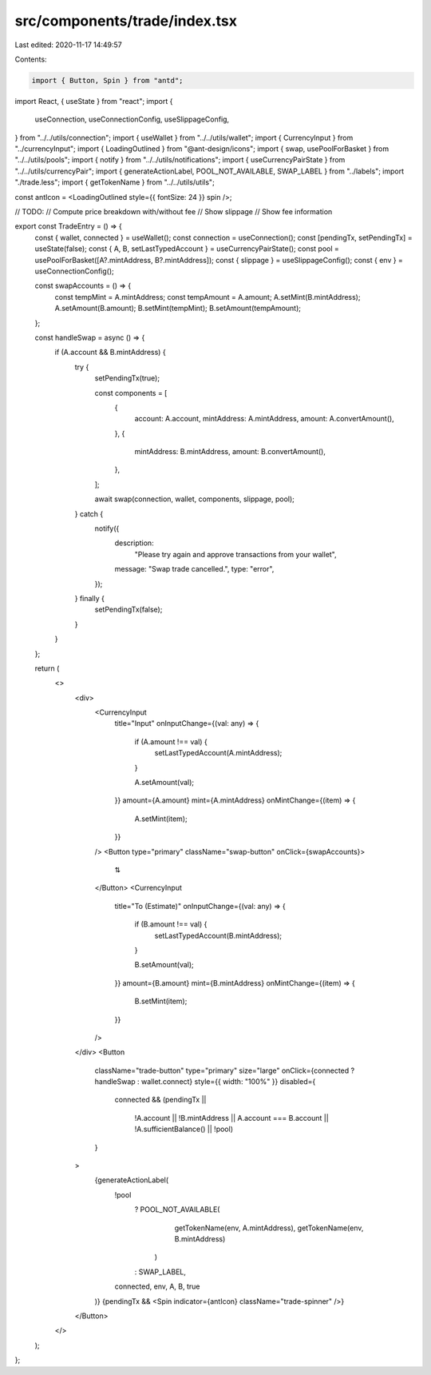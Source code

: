 src/components/trade/index.tsx
==============================

Last edited: 2020-11-17 14:49:57

Contents:

.. code-block:: tsx

    import { Button, Spin } from "antd";
import React, { useState } from "react";
import {
  useConnection,
  useConnectionConfig,
  useSlippageConfig,
} from "../../utils/connection";
import { useWallet } from "../../utils/wallet";
import { CurrencyInput } from "../currencyInput";
import { LoadingOutlined } from "@ant-design/icons";
import { swap, usePoolForBasket } from "../../utils/pools";
import { notify } from "../../utils/notifications";
import { useCurrencyPairState } from "../../utils/currencyPair";
import { generateActionLabel, POOL_NOT_AVAILABLE, SWAP_LABEL } from "../labels";
import "./trade.less";
import { getTokenName } from "../../utils/utils";

const antIcon = <LoadingOutlined style={{ fontSize: 24 }} spin />;

// TODO:
// Compute price breakdown with/without fee
// Show slippage
// Show fee information

export const TradeEntry = () => {
  const { wallet, connected } = useWallet();
  const connection = useConnection();
  const [pendingTx, setPendingTx] = useState(false);
  const { A, B, setLastTypedAccount } = useCurrencyPairState();
  const pool = usePoolForBasket([A?.mintAddress, B?.mintAddress]);
  const { slippage } = useSlippageConfig();
  const { env } = useConnectionConfig();

  const swapAccounts = () => {
    const tempMint = A.mintAddress;
    const tempAmount = A.amount;
    A.setMint(B.mintAddress);
    A.setAmount(B.amount);
    B.setMint(tempMint);
    B.setAmount(tempAmount);
  };

  const handleSwap = async () => {
    if (A.account && B.mintAddress) {
      try {
        setPendingTx(true);

        const components = [
          {
            account: A.account,
            mintAddress: A.mintAddress,
            amount: A.convertAmount(),
          },
          {
            mintAddress: B.mintAddress,
            amount: B.convertAmount(),
          },
        ];

        await swap(connection, wallet, components, slippage, pool);
      } catch {
        notify({
          description:
            "Please try again and approve transactions from your wallet",
          message: "Swap trade cancelled.",
          type: "error",
        });
      } finally {
        setPendingTx(false);
      }
    }
  };

  return (
    <>
      <div>
        <CurrencyInput
          title="Input"
          onInputChange={(val: any) => {
            if (A.amount !== val) {
              setLastTypedAccount(A.mintAddress);
            }

            A.setAmount(val);
          }}
          amount={A.amount}
          mint={A.mintAddress}
          onMintChange={(item) => {
            A.setMint(item);
          }}
        />
        <Button type="primary" className="swap-button" onClick={swapAccounts}>
          ⇅
        </Button>
        <CurrencyInput
          title="To (Estimate)"
          onInputChange={(val: any) => {
            if (B.amount !== val) {
              setLastTypedAccount(B.mintAddress);
            }

            B.setAmount(val);
          }}
          amount={B.amount}
          mint={B.mintAddress}
          onMintChange={(item) => {
            B.setMint(item);
          }}
        />
      </div>
      <Button
        className="trade-button"
        type="primary"
        size="large"
        onClick={connected ? handleSwap : wallet.connect}
        style={{ width: "100%" }}
        disabled={
          connected &&
          (pendingTx ||
            !A.account ||
            !B.mintAddress ||
            A.account === B.account ||
            !A.sufficientBalance() ||
            !pool)
        }
      >
        {generateActionLabel(
          !pool
            ? POOL_NOT_AVAILABLE(
                getTokenName(env, A.mintAddress),
                getTokenName(env, B.mintAddress)
              )
            : SWAP_LABEL,
          connected,
          env,
          A,
          B,
          true
        )}
        {pendingTx && <Spin indicator={antIcon} className="trade-spinner" />}
      </Button>
    </>
  );
};


